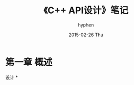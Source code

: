 #+TITLE:       《C++ API设计》笔记
#+AUTHOR:      hyphen
#+EMAIL:       lhfcjhyy@gmail.com
#+DATE:        2015-02-26 Thu
#+URI:         /blog/%y/%m/%d/《c++-api设计》笔记
#+KEYWORDS:    C++
#+TAGS:        programming,c++
#+LANGUAGE:    en
#+OPTIONS:     H:3 num:nil toc:nil \n:nil ::t |:t ^:nil -:nil f:t *:t <:t
#+DESCRIPTION: 笔记

* 第一章 概述
  设计
*
